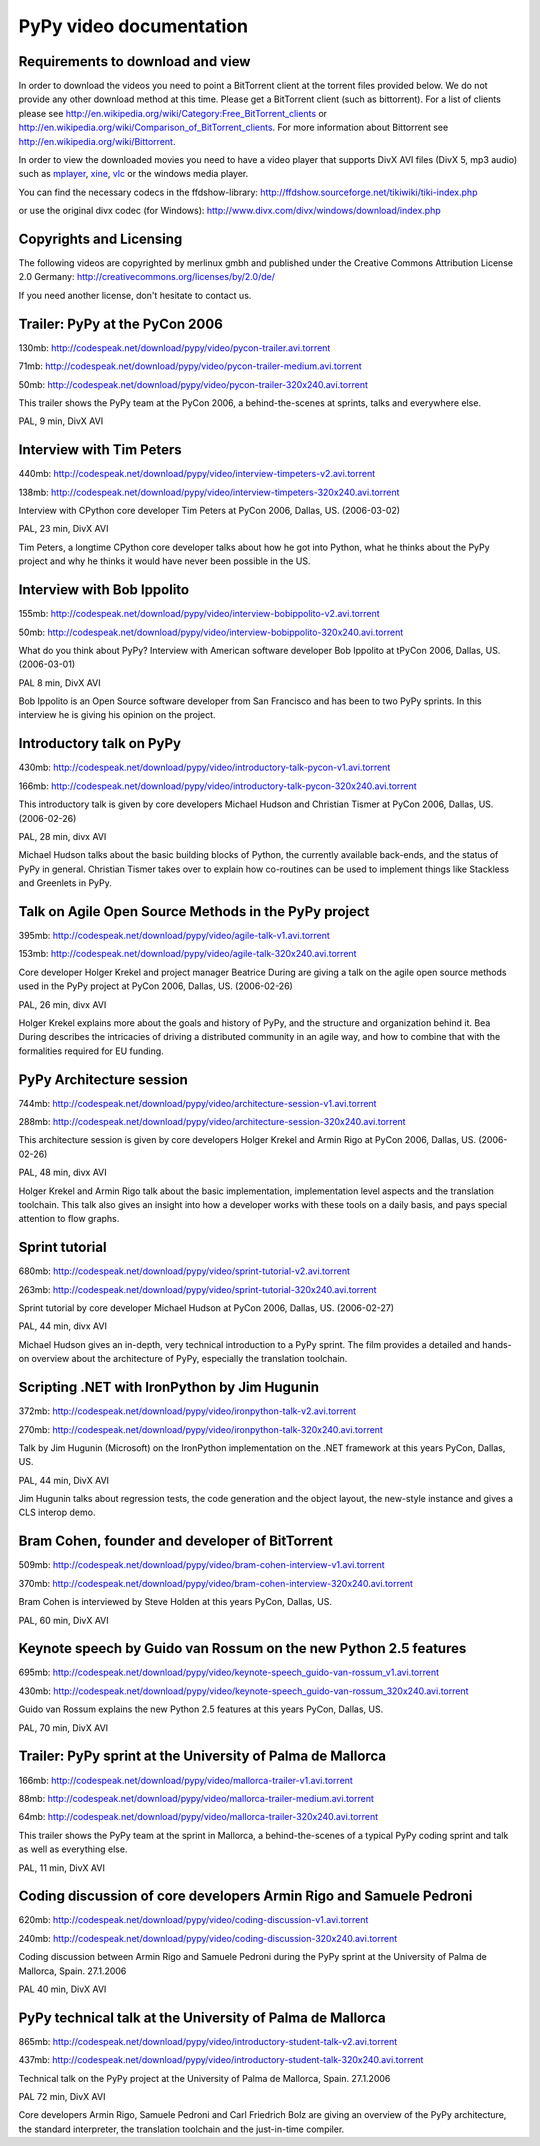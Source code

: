 =========================
PyPy video documentation 
=========================

Requirements to download and view
---------------------------------

In order to download the videos you need to point a
BitTorrent client at the torrent files provided below. 
We do not provide any other download method at this
time.  Please get a BitTorrent client (such as bittorrent). 
For a list of clients please 
see http://en.wikipedia.org/wiki/Category:Free_BitTorrent_clients or 
http://en.wikipedia.org/wiki/Comparison_of_BitTorrent_clients. 
For more information about Bittorrent see 
http://en.wikipedia.org/wiki/Bittorrent.

In order to view the downloaded movies you need to 
have a video player that supports DivX AVI files (DivX 5, mp3 audio)
such as `mplayer`_, `xine`_, `vlc`_ or the windows media player.

.. _`mplayer`: http://www.mplayerhq.hu/design7/dload.html
.. _`xine`: http://xinehq.de/index.php/releases
.. _`vlc`: http://www.videolan.org/vlc/

You can find the necessary codecs in the ffdshow-library:
http://ffdshow.sourceforge.net/tikiwiki/tiki-index.php

or use the original divx codec (for Windows):
http://www.divx.com/divx/windows/download/index.php


Copyrights and Licensing 
----------------------------

The following videos are copyrighted by merlinux gmbh and 
published under the Creative Commons Attribution License 2.0 Germany: http://creativecommons.org/licenses/by/2.0/de/

If you need another license, don't hesitate to contact us. 


Trailer: PyPy at the PyCon 2006
-------------------------------

130mb: http://codespeak.net/download/pypy/video/pycon-trailer.avi.torrent

71mb: http://codespeak.net/download/pypy/video/pycon-trailer-medium.avi.torrent

50mb: http://codespeak.net/download/pypy/video/pycon-trailer-320x240.avi.torrent

.. image:: image/pycon-trailer.jpg
   :scale: 100
   :alt: Trailer PyPy at PyCon
   :align: left

This trailer shows the PyPy team at the PyCon 2006, a behind-the-scenes at sprints, talks and everywhere else.

PAL, 9 min, DivX AVI



Interview with Tim Peters
-------------------------

440mb: http://codespeak.net/download/pypy/video/interview-timpeters-v2.avi.torrent

138mb: http://codespeak.net/download/pypy/video/interview-timpeters-320x240.avi.torrent

.. image:: image/interview-timpeters.jpg
   :scale: 100
   :alt: Interview with Tim Peters
   :align: left

Interview with CPython core developer Tim Peters at PyCon 2006, Dallas, US. (2006-03-02)

PAL, 23 min, DivX AVI

Tim Peters, a longtime CPython core developer talks about how he got into Python, what he thinks about the PyPy project and why he thinks it would have never been possible in the US.



Interview with Bob Ippolito
---------------------------

155mb: http://codespeak.net/download/pypy/video/interview-bobippolito-v2.avi.torrent

50mb: http://codespeak.net/download/pypy/video/interview-bobippolito-320x240.avi.torrent

.. image:: image/interview-bobippolito.jpg
   :scale: 100
   :alt: Interview with Bob Ippolito
   :align: left

What do you think about PyPy? Interview with American software developer Bob Ippolito at tPyCon 2006, Dallas, US. (2006-03-01)

PAL 8 min, DivX AVI

Bob Ippolito is an Open Source software developer from San Francisco and has been to two PyPy sprints. In this interview he is giving his opinion on the project.



Introductory talk on PyPy
-------------------------

430mb: http://codespeak.net/download/pypy/video/introductory-talk-pycon-v1.avi.torrent

166mb: http://codespeak.net/download/pypy/video/introductory-talk-pycon-320x240.avi.torrent

.. image:: image/introductory-talk-pycon.jpg
   :scale: 100
   :alt: Introductory talk at PyCon 2006
   :align: left

This introductory talk is given by core developers Michael Hudson and Christian Tismer at PyCon 2006, Dallas, US. (2006-02-26)

PAL, 28 min, divx AVI

Michael Hudson talks about the basic building blocks of Python, the currently
available back-ends, and the status of PyPy in general. Christian Tismer takes
over to explain how co-routines can be used to implement things like
Stackless and Greenlets in PyPy.



Talk on Agile Open Source Methods in the PyPy project
-----------------------------------------------------

395mb: http://codespeak.net/download/pypy/video/agile-talk-v1.avi.torrent

153mb: http://codespeak.net/download/pypy/video/agile-talk-320x240.avi.torrent

.. image:: image/agile-talk.jpg
   :scale: 100
   :alt: Agile talk
   :align: left

Core developer Holger Krekel and project manager Beatrice During are giving a talk on the agile open source methods used in the PyPy project at PyCon 2006, Dallas, US. (2006-02-26)

PAL, 26 min, divx AVI

Holger Krekel explains more about the goals and history of PyPy, and the
structure and organization behind it. Bea During describes the intricacies of
driving a distributed community in an agile way, and how to combine that with
the formalities required for EU funding.



PyPy Architecture session
-------------------------

744mb: http://codespeak.net/download/pypy/video/architecture-session-v1.avi.torrent

288mb: http://codespeak.net/download/pypy/video/architecture-session-320x240.avi.torrent

.. image:: image/architecture-session.jpg
   :scale: 100
   :alt: Architecture session
   :align: left

This architecture session is given by core developers Holger Krekel and Armin Rigo at PyCon 2006, Dallas, US. (2006-02-26)

PAL, 48 min, divx AVI

Holger Krekel and Armin Rigo talk about the basic implementation,
implementation level aspects and the translation toolchain. This
talk also gives an insight into how a developer works with these tools on
a daily basis, and pays special attention to flow graphs.



Sprint tutorial
---------------

680mb: http://codespeak.net/download/pypy/video/sprint-tutorial-v2.avi.torrent

263mb: http://codespeak.net/download/pypy/video/sprint-tutorial-320x240.avi.torrent

.. image:: image/sprint-tutorial.jpg
   :scale: 100
   :alt: Sprint Tutorial
   :align: left

Sprint tutorial by core developer Michael Hudson at PyCon 2006, Dallas, US. (2006-02-27)

PAL, 44 min, divx AVI

Michael Hudson gives an in-depth, very technical introduction to a PyPy sprint. The film provides a detailed and hands-on overview about the architecture of PyPy, especially the translation toolchain.


Scripting .NET with IronPython by Jim Hugunin
---------------------------------------------

372mb: http://codespeak.net/download/pypy/video/ironpython-talk-v2.avi.torrent

270mb: http://codespeak.net/download/pypy/video/ironpython-talk-320x240.avi.torrent

.. image:: image/ironpython.jpg
   :scale: 100
   :alt: Jim Hugunin on IronPython
   :align: left

Talk by Jim Hugunin (Microsoft) on the IronPython implementation on the .NET framework at this years PyCon, Dallas, US.

PAL, 44 min, DivX AVI

Jim Hugunin talks about regression tests, the code generation and the object layout, the new-style instance and gives a CLS interop demo.


Bram Cohen, founder and developer of BitTorrent
-----------------------------------------------

509mb: http://codespeak.net/download/pypy/video/bram-cohen-interview-v1.avi.torrent

370mb: http://codespeak.net/download/pypy/video/bram-cohen-interview-320x240.avi.torrent

.. image:: image/bram.jpg
   :scale: 100
   :alt: Bram Cohen on BitTorrent
   :align: left

Bram Cohen is interviewed by Steve Holden at this years PyCon, Dallas, US.

PAL, 60 min, DivX AVI


Keynote speech by Guido van Rossum on the new Python 2.5 features
-----------------------------------------------------------------

695mb: http://codespeak.net/download/pypy/video/keynote-speech_guido-van-rossum_v1.avi.torrent

430mb: http://codespeak.net/download/pypy/video/keynote-speech_guido-van-rossum_320x240.avi.torrent

.. image:: image/guido.jpg
   :scale: 100
   :alt: Guido van Rossum on Python 2.5
   :align: left

Guido van Rossum explains the new Python 2.5 features at this years PyCon, Dallas, US.

PAL, 70 min, DivX AVI


Trailer: PyPy sprint at the University of Palma de Mallorca
-----------------------------------------------------------

166mb: http://codespeak.net/download/pypy/video/mallorca-trailer-v1.avi.torrent

88mb: http://codespeak.net/download/pypy/video/mallorca-trailer-medium.avi.torrent

64mb: http://codespeak.net/download/pypy/video/mallorca-trailer-320x240.avi.torrent

.. image:: image/mallorca-trailer.jpg
   :scale: 100
   :alt: Trailer PyPy sprint in Mallorca
   :align: left

This trailer shows the PyPy team at the sprint in Mallorca, a behind-the-scenes of a typical PyPy coding sprint and talk as well as everything else.

PAL, 11 min, DivX AVI


Coding discussion of core developers Armin Rigo and Samuele Pedroni
-------------------------------------------------------------------

620mb: http://codespeak.net/download/pypy/video/coding-discussion-v1.avi.torrent

240mb: http://codespeak.net/download/pypy/video/coding-discussion-320x240.avi.torrent

.. image:: image/coding-discussion.jpg
   :scale: 100
   :alt: Coding discussion
   :align: left

Coding discussion between Armin Rigo and Samuele Pedroni during the PyPy sprint at the University of Palma de Mallorca, Spain. 27.1.2006

PAL 40 min, DivX AVI


PyPy technical talk at the University of Palma de Mallorca
----------------------------------------------------------

865mb: http://codespeak.net/download/pypy/video/introductory-student-talk-v2.avi.torrent

437mb: http://codespeak.net/download/pypy/video/introductory-student-talk-320x240.avi.torrent

.. image:: image/introductory-student-talk.jpg
   :scale: 100
   :alt: Introductory student talk
   :align: left

Technical talk on the PyPy project at the University of Palma de Mallorca, Spain. 27.1.2006

PAL 72 min, DivX AVI

Core developers Armin Rigo, Samuele Pedroni and Carl Friedrich Bolz are giving an overview of the PyPy architecture, the standard interpreter, the translation toolchain and the just-in-time compiler.

